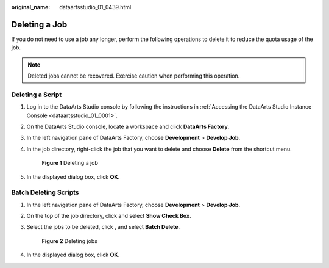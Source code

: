 :original_name: dataartsstudio_01_0439.html

.. _dataartsstudio_01_0439:

Deleting a Job
==============

If you do not need to use a job any longer, perform the following operations to delete it to reduce the quota usage of the job.

.. note::

   Deleted jobs cannot be recovered. Exercise caution when performing this operation.

Deleting a Script
-----------------

#. Log in to the DataArts Studio console by following the instructions in :ref:`Accessing the DataArts Studio Instance Console <dataartsstudio_01_0001>`.

#. On the DataArts Studio console, locate a workspace and click **DataArts Factory**.

#. In the left navigation pane of DataArts Factory, choose **Development** > **Develop Job**.

#. In the job directory, right-click the job that you want to delete and choose **Delete** from the shortcut menu.


   .. figure:: /_static/images/en-us_image_0000002234238264.png
      :alt: **Figure 1** Deleting a job

      **Figure 1** Deleting a job

#. In the displayed dialog box, click **OK**.

Batch Deleting Scripts
----------------------

#. In the left navigation pane of DataArts Factory, choose **Development** > **Develop Job**.

#. On the top of the job directory, click |image1| and select **Show Check Box**.

#. Select the jobs to be deleted, click |image2|, and select **Batch Delete**.


   .. figure:: /_static/images/en-us_image_0000002234238260.png
      :alt: **Figure 2** Deleting jobs

      **Figure 2** Deleting jobs

#. In the displayed dialog box, click **OK**.

.. |image1| image:: /_static/images/en-us_image_0000002234235716.png
.. |image2| image:: /_static/images/en-us_image_0000002234235716.png
